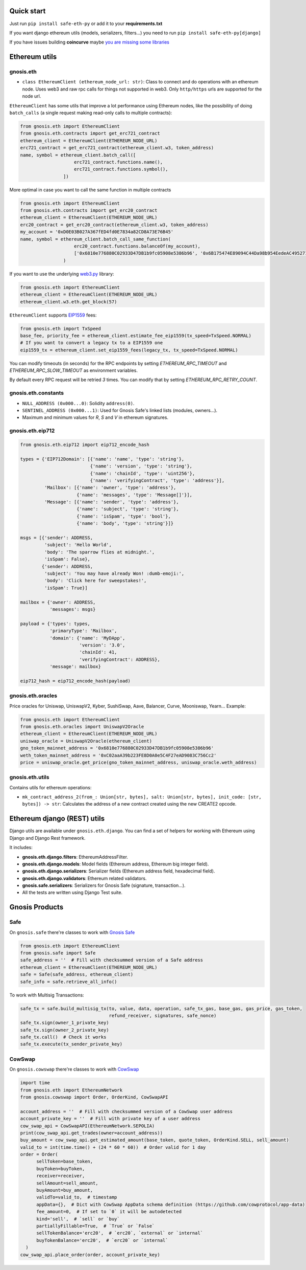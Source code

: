 Quick start
-----------

Just run ``pip install safe-eth-py`` or add it to your **requirements.txt**

If you want django ethereum utils (models, serializers, filters...) you need to run
``pip install safe-eth-py[django]``

If you have issues building **coincurve** maybe
`you are missing some libraries <https://ofek.dev/coincurve/install/#source>`_

Ethereum utils
--------------
gnosis.eth
~~~~~~~~~~
- ``class EthereumClient (ethereum_node_url: str)``: Class to connect and do operations
  with an ethereum node. Uses web3 and raw rpc calls for things not supported in web3.
  Only ``http/https`` urls are supported for the node url.

``EthereumClient`` has some utils that improve a lot performance using Ethereum nodes, like
the possibility of doing ``batch_calls`` (a single request making read-only calls to multiple contracts):

.. code-block:: python

  from gnosis.eth import EthereumClient
  from gnosis.eth.contracts import get_erc721_contract
  ethereum_client = EthereumClient(ETHEREUM_NODE_URL)
  erc721_contract = get_erc721_contract(ethereum_client.w3, token_address)
  name, symbol = ethereum_client.batch_call([
                      erc721_contract.functions.name(),
                      erc721_contract.functions.symbol(),
                  ])

More optimal in case you want to call the same function in multiple contracts

.. code-block:: python

  from gnosis.eth import EthereumClient
  from gnosis.eth.contracts import get_erc20_contract
  ethereum_client = EthereumClient(ETHEREUM_NODE_URL)
  erc20_contract = get_erc20_contract(ethereum_client.w3, token_address)
  my_account = '0xD0E03B027A367fED4fd0E7834a82CD8A73E76B45'
  name, symbol = ethereum_client.batch_call_same_function(
                      erc20_contract.functions.balanceOf(my_account),
                      ['0x6810e776880C02933D47DB1b9fc05908e5386b96', '0x6B175474E89094C44Da98b954EedeAC495271d0F']
                  )

If you want to use the underlying `web3.py <https://github.com/ethereum/web3.py>`_ library:

.. code-block:: python

  from gnosis.eth import EthereumClient
  ethereum_client = EthereumClient(ETHEREUM_NODE_URL)
  ethereum_client.w3.eth.get_block(57)


``EthereumClient`` supports `EIP1559 <https://github.com/ethereum/EIPs/blob/master/EIPS/eip-1559.md>`_ fees:

.. code-block:: python

  from gnosis.eth import TxSpeed
  base_fee, priority_fee = ethereum_client.estimate_fee_eip1559(tx_speed=TxSpeed.NORMAL)
  # If you want to convert a legacy tx to a EIP1559 one
  eip1559_tx = ethereum_client.set_eip1559_fees(legacy_tx, tx_speed=TxSpeed.NORMAL)


You can modify timeouts (in seconds) for the RPC endpoints by setting
`ETHEREUM_RPC_TIMEOUT` and `ETHEREUM_RPC_SLOW_TIMEOUT` as environment variables.

By default every RPC request will be retried `3` times. You can modify that by setting `ETHEREUM_RPC_RETRY_COUNT`.


gnosis.eth.constants
~~~~~~~~~~~~~~~~~~~~
- ``NULL_ADDRESS (0x000...0)``: Solidity ``address(0)``.
- ``SENTINEL_ADDRESS (0x000...1)``: Used for Gnosis Safe's linked lists (modules, owners...).
- Maximum and minimum values for `R`, `S` and `V` in ethereum signatures.

gnosis.eth.eip712
~~~~~~~~~~~~~~~~~~~~
.. code-block:: python

    from gnosis.eth.eip712 import eip712_encode_hash

    types = {'EIP712Domain': [{'name': 'name', 'type': 'string'},
                              {'name': 'version', 'type': 'string'},
                              {'name': 'chainId', 'type': 'uint256'},
                              {'name': 'verifyingContract', 'type': 'address'}],
             'Mailbox': [{'name': 'owner', 'type': 'address'},
                         {'name': 'messages', 'type': 'Message[]'}],
             'Message': [{'name': 'sender', 'type': 'address'},
                         {'name': 'subject', 'type': 'string'},
                         {'name': 'isSpam', 'type': 'bool'},
                         {'name': 'body', 'type': 'string'}]}

    msgs = [{'sender': ADDRESS,
             'subject': 'Hello World',
             'body': 'The sparrow flies at midnight.',
             'isSpam': False},
            {'sender': ADDRESS,
             'subject': 'You may have already Won! :dumb-emoji:',
             'body': 'Click here for sweepstakes!',
             'isSpam': True}]

    mailbox = {'owner': ADDRESS,
               'messages': msgs}

    payload = {'types': types,
               'primaryType': 'Mailbox',
               'domain': {'name': 'MyDApp',
                          'version': '3.0',
                          'chainId': 41,
                          'verifyingContract': ADDRESS},
               'message': mailbox}

    eip712_hash = eip712_encode_hash(payload)



gnosis.eth.oracles
~~~~~~~~~~~~~~~~~~
Price oracles for Uniswap, UniswapV2, Kyber, SushiSwap, Aave, Balancer, Curve, Mooniswap, Yearn...
Example:

.. code-block:: python

  from gnosis.eth import EthereumClient
  from gnosis.eth.oracles import UniswapV2Oracle
  ethereum_client = EthereumClient(ETHEREUM_NODE_URL)
  uniswap_oracle = UniswapV2Oracle(ethereum_client)
  gno_token_mainnet_address = '0x6810e776880C02933D47DB1b9fc05908e5386b96'
  weth_token_mainnet_address = '0xC02aaA39b223FE8D0A0e5C4F27eAD9083C756Cc2'
  price = uniswap_oracle.get_price(gno_token_mainnet_address, uniswap_oracle.weth_address)



gnosis.eth.utils
~~~~~~~~~~~~~~~~

Contains utils for ethereum operations:

- ``mk_contract_address_2(from_: Union[str, bytes], salt: Union[str, bytes], init_code: [str, bytes]) -> str``:
  Calculates the address of a new contract created using the new CREATE2 opcode.

Ethereum django (REST) utils
----------------------------
Django utils are available under ``gnosis.eth.django``.
You can find a set of helpers for working with Ethereum using Django and Django Rest framework.

It includes:

- **gnosis.eth.django.filters**: EthereumAddressFilter.
- **gnosis.eth.django.models**: Model fields (Ethereum address, Ethereum big integer field).
- **gnosis.eth.django.serializers**: Serializer fields (Ethereum address field, hexadecimal field).
- **gnosis.eth.django.validators**: Ethereum related validators.
- **gnosis.safe.serializers**: Serializers for Gnosis Safe (signature, transaction...).
- All the tests are written using Django Test suite.

Gnosis Products
---------------
Safe
~~~~
On ``gnosis.safe`` there're classes to work with `Gnosis Safe <https://safe.global/>`_

.. code-block:: python

  from gnosis.eth import EthereumClient
  from gnosis.safe import Safe
  safe_address = ''  # Fill with checksummed version of a Safe address
  ethereum_client = EthereumClient(ETHEREUM_NODE_URL)
  safe = Safe(safe_address, ethereum_client)
  safe_info = safe.retrieve_all_info()

To work with Multisig Transactions:

.. code-block:: python

  safe_tx = safe.build_multisig_tx(to, value, data, operation, safe_tx_gas, base_gas, gas_price, gas_token,
                                   refund_receiver, signatures, safe_nonce)
  safe_tx.sign(owner_1_private_key)
  safe_tx.sign(owner_2_private_key)
  safe_tx.call()  # Check it works
  safe_tx.execute(tx_sender_private_key)

CowSwap
~~~~~~~~
On ``gnosis.cowswap`` there're classes to work with `CowSwap <https://docs.cowswap.app>`_

.. code-block:: python

  import time
  from gnosis.eth import EthereumNetwork
  from gnosis.cowswap import Order, OrderKind, CowSwapAPI

  account_address = ''  # Fill with checksummed version of a CowSwap user address
  account_private_key = ''  # Fill with private key of a user address
  cow_swap_api = CowSwapAPI(EthereumNetwork.SEPOLIA)
  print(cow_swap_api.get_trades(owner=account_address))
  buy_amount = cow_swap_api.get_estimated_amount(base_token, quote_token, OrderKind.SELL, sell_amount)
  valid_to = int(time.time() + (24 * 60 * 60))  # Order valid for 1 day
  order = Order(
        sellToken=base_token,
        buyToken=buyToken,
        receiver=receiver,
        sellAmount=sell_amount,
        buyAmount=buy_amount,
        validTo=valid_to,  # timestamp
        appData={},  # Dict with CowSwap AppData schema definition (https://github.com/cowprotocol/app-data)
        fee_amount=0,  # If set to `0` it will be autodetected
        kind='sell',  # `sell` or `buy`
        partiallyFillable=True,  # `True` or `False`
        sellTokenBalance='erc20',  # `erc20`, `external` or `internal`
        buyTokenBalance='erc20',  # `erc20` or `internal`
    )
  cow_swap_api.place_order(order, account_private_key)
